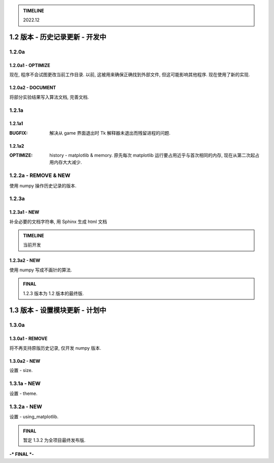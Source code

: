 .. admonition:: TIMELINE

   2022.12

================================
1.2 版本 - 历史记录更新 - 开发中
================================

1.2.0a
======

1.2.0a1 - OPTIMIZE
------------------
现在, 程序不会试图更改当前工作目录.
以前, 这被用来确保正确找到外部文件, 但这可能影响其他程序.
现在使用了新的实现.

1.2.0a2 - DOCUMENT
------------------
将部分实验结果写入算法文档, 完善文档.

1.2.1a
======

1.2.1a1
-------
:BUGFIX: 解决从 game 界面退出时 Tk 解释器未退出而残留进程的问题.

1.2.1a2
-------
:OPTIMIZE: history - matplotlib & memory. 
           原先每次 matplotlib 运行要占用近乎与首次相同的内存,
           现在从第二次起占用内存大大减少.
 
1.2.2a - REMOVE & NEW
=====================
使用 numpy 操作历史记录的版本.

1.2.3a
======

1.2.3a1 - NEW
-------------
补全必要的文档字符串, 用 Sphinx 生成 html 文档

.. admonition:: TIMELINE

   当前开发

1.2.3a2 - NEW
-------------
使用 numpy 写成不画针的算法.

.. admonition:: FINAL

   1.2.3 版本为 1.2 版本的最终版.

================================
1.3 版本 - 设置模块更新 - 计划中
================================

1.3.0a
======

1.3.0a1 - REMOVE
----------------
将不再支持原版历史记录, 仅开发 numpy 版本.

1.3.0a2 - NEW
------------
设置 - size.

1.3.1a - NEW
============
设置 - theme.

1.3.2a - NEW
============
设置 - using_matplotlib.

.. admonition:: FINAL

   暂定 1.3.2 为全项目最终发布版.

**-\* FINAL \*-**
